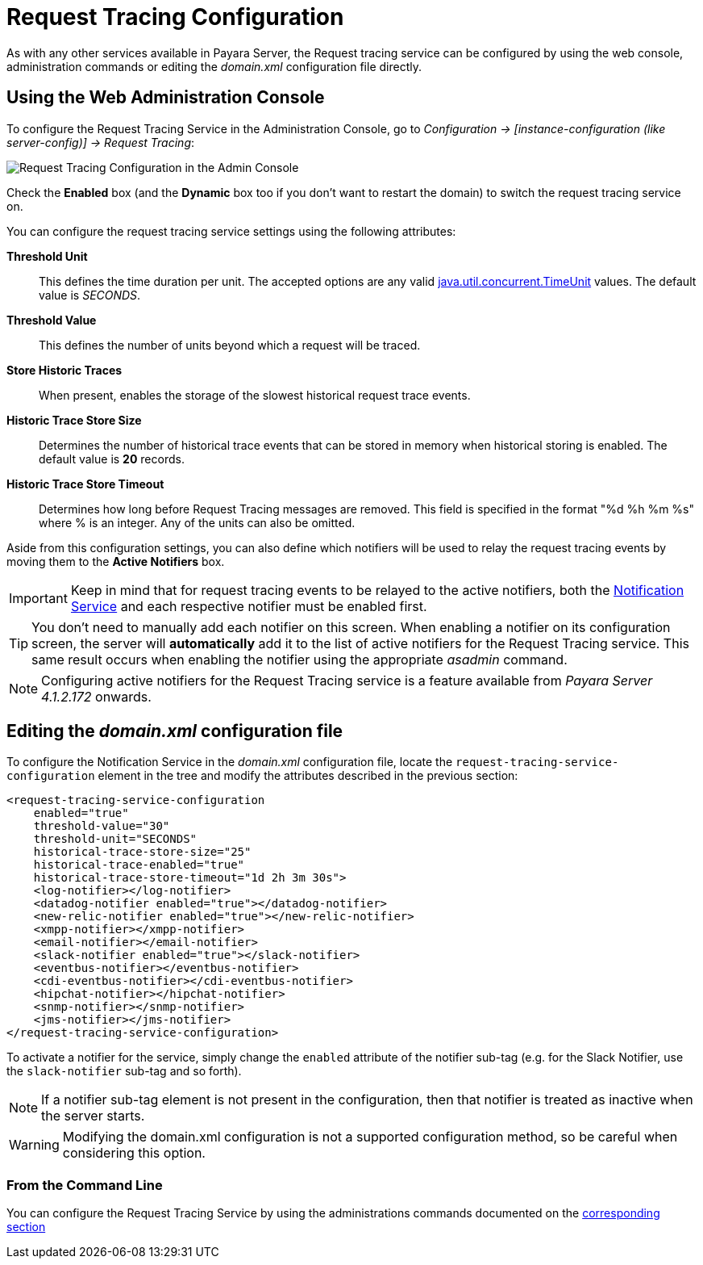 [[request-tracing-configuration]]
= Request Tracing Configuration

As with any other services available in Payara Server, the Request tracing service
can be configured by using the web console, administration commands or editing
the _domain.xml_ configuration file directly.

[[using-the-web-console]]
== Using the Web Administration Console

To configure the Request Tracing Service in the Administration Console, go to
_Configuration -> [instance-configuration (like server-config)] -> Request Tracing_:

image:request-tracing/configuration-admin-console.png[Request Tracing Configuration in the Admin Console]

Check the *Enabled* box (and the *Dynamic* box too if you don't want to
restart the domain) to switch the request tracing service on.

You can configure the request tracing service settings using the following
attributes:

**Threshold Unit**:: This defines the time duration per unit. The accepted options are any
valid
https://docs.oracle.com/javase/8/docs/api/java/util/concurrent/TimeUnit.html[java.util.concurrent.TimeUnit]
values. The default value is _SECONDS_.
**Threshold Value**:: This defines the number of units beyond which a request
will be traced.
**Store Historic Traces**:: When present, enables the storage of the slowest
historical request trace events.
**Historic Trace Store Size**:: Determines the number of historical trace events that
can be stored in memory when historical storing is enabled. The default value is
**20** records.
**Historic Trace Store Timeout**:: Determines how long before Request Tracing
messages are removed. This field is specified in the format "%d %h %m %s" where
% is an integer. Any of the units can also be omitted.

Aside from this configuration settings, you can also define which notifiers will be
used to relay the request tracing events by moving them to the **Active Notifiers**
box.

IMPORTANT: Keep in mind that for request tracing events to be relayed to the
active notifiers, both the
xref:/documentation/payara-server/notification-service/notification-service.adoc[Notification Service]
and each respective notifier must be enabled first.

TIP: You don't need to manually add each notifier on this screen. When enabling
a notifier on its configuration screen, the server will **automatically** add it to the list
of active notifiers for the Request Tracing service. This same result occurs when
enabling the notifier using the appropriate _asadmin_ command.

NOTE: Configuring active notifiers for the Request Tracing service is a feature
available from _Payara Server 4.1.2.172_ onwards.

[[editing-domain-xml-file]]
== Editing the _domain.xml_ configuration file

To configure the Notification Service in the _domain.xml_ configuration
file, locate the `request-tracing-service-configuration` element in the
tree and modify the attributes described in the previous section:

[source, xml]
----
<request-tracing-service-configuration
    enabled="true"
    threshold-value="30"
    threshold-unit="SECONDS"
    historical-trace-store-size="25"
    historical-trace-enabled="true"
    historical-trace-store-timeout="1d 2h 3m 30s">
    <log-notifier></log-notifier>
    <datadog-notifier enabled="true"></datadog-notifier>
    <new-relic-notifier enabled="true"></new-relic-notifier>
    <xmpp-notifier></xmpp-notifier>
    <email-notifier></email-notifier>
    <slack-notifier enabled="true"></slack-notifier>
    <eventbus-notifier></eventbus-notifier>
    <cdi-eventbus-notifier></cdi-eventbus-notifier>
    <hipchat-notifier></hipchat-notifier>
    <snmp-notifier></snmp-notifier>
    <jms-notifier></jms-notifier>
</request-tracing-service-configuration>
----

To activate a notifier for the service, simply change the `enabled` attribute of the
notifier sub-tag (e.g. for the Slack Notifier, use the `slack-notifier` sub-tag
and so forth).

NOTE: If a notifier sub-tag element is not present in the configuration, then that
notifier is treated as inactive when the server starts.

WARNING: Modifying the domain.xml configuration is not a supported configuration
method, so be careful when considering this option.

[[from-the-command-line]]
=== From the Command Line

You can configure the Request Tracing Service by using the administrations commands
documented on the xref:asadmin-commands.adoc[corresponding section]
